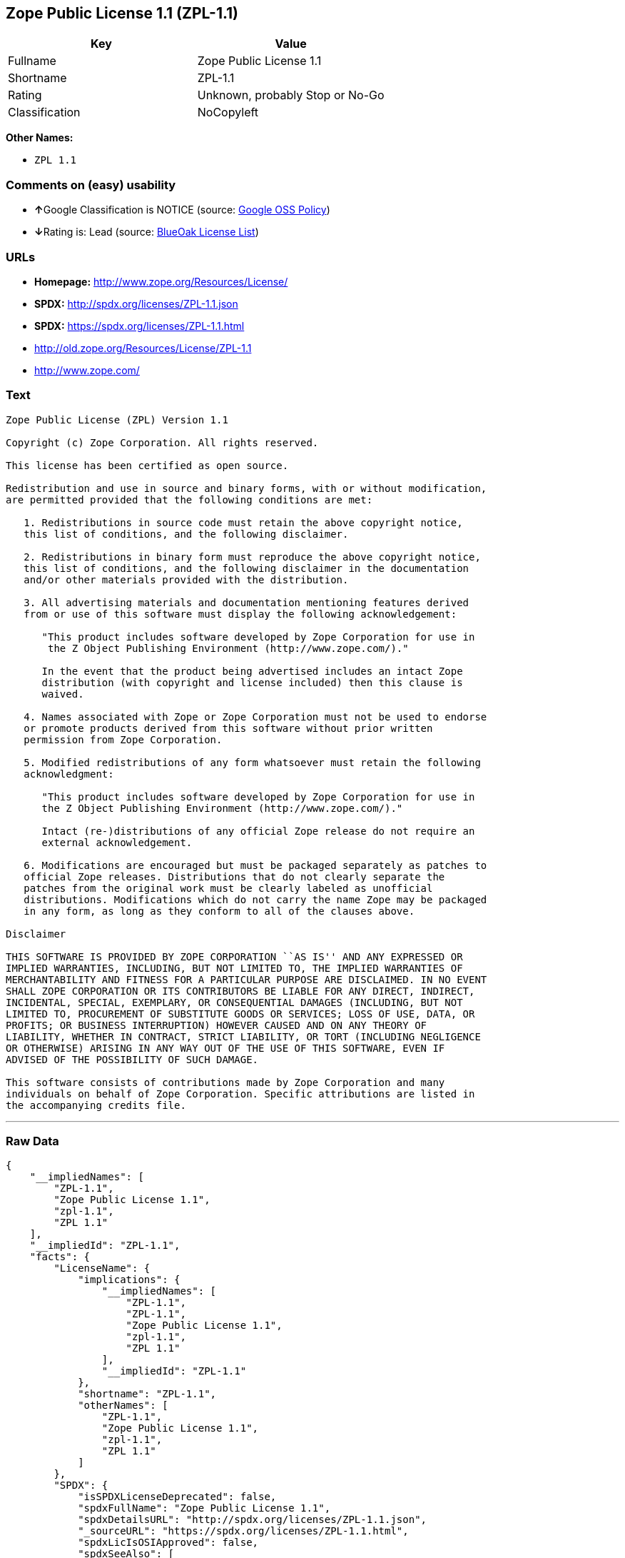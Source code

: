 == Zope Public License 1.1 (ZPL-1.1)

[cols=",",options="header",]
|=======================================
|Key |Value
|Fullname |Zope Public License 1.1
|Shortname |ZPL-1.1
|Rating |Unknown, probably Stop or No-Go
|Classification |NoCopyleft
|=======================================

*Other Names:*

* `ZPL 1.1`

=== Comments on (easy) usability

* **↑**Google Classification is NOTICE (source:
https://opensource.google.com/docs/thirdparty/licenses/[Google OSS
Policy])
* **↓**Rating is: Lead (source: https://blueoakcouncil.org/list[BlueOak
License List])

=== URLs

* *Homepage:* http://www.zope.org/Resources/License/
* *SPDX:* http://spdx.org/licenses/ZPL-1.1.json
* *SPDX:* https://spdx.org/licenses/ZPL-1.1.html
* http://old.zope.org/Resources/License/ZPL-1.1
* http://www.zope.com/

=== Text

....
Zope Public License (ZPL) Version 1.1

Copyright (c) Zope Corporation. All rights reserved.

This license has been certified as open source.

Redistribution and use in source and binary forms, with or without modification,
are permitted provided that the following conditions are met:

   1. Redistributions in source code must retain the above copyright notice,
   this list of conditions, and the following disclaimer.

   2. Redistributions in binary form must reproduce the above copyright notice,
   this list of conditions, and the following disclaimer in the documentation
   and/or other materials provided with the distribution.

   3. All advertising materials and documentation mentioning features derived
   from or use of this software must display the following acknowledgement:

      "This product includes software developed by Zope Corporation for use in
       the Z Object Publishing Environment (http://www.zope.com/)."

      In the event that the product being advertised includes an intact Zope
      distribution (with copyright and license included) then this clause is
      waived.

   4. Names associated with Zope or Zope Corporation must not be used to endorse
   or promote products derived from this software without prior written
   permission from Zope Corporation.

   5. Modified redistributions of any form whatsoever must retain the following
   acknowledgment:

      "This product includes software developed by Zope Corporation for use in
      the Z Object Publishing Environment (http://www.zope.com/)."

      Intact (re-)distributions of any official Zope release do not require an
      external acknowledgement.

   6. Modifications are encouraged but must be packaged separately as patches to
   official Zope releases. Distributions that do not clearly separate the
   patches from the original work must be clearly labeled as unofficial
   distributions. Modifications which do not carry the name Zope may be packaged
   in any form, as long as they conform to all of the clauses above.

Disclaimer

THIS SOFTWARE IS PROVIDED BY ZOPE CORPORATION ``AS IS'' AND ANY EXPRESSED OR
IMPLIED WARRANTIES, INCLUDING, BUT NOT LIMITED TO, THE IMPLIED WARRANTIES OF
MERCHANTABILITY AND FITNESS FOR A PARTICULAR PURPOSE ARE DISCLAIMED. IN NO EVENT
SHALL ZOPE CORPORATION OR ITS CONTRIBUTORS BE LIABLE FOR ANY DIRECT, INDIRECT,
INCIDENTAL, SPECIAL, EXEMPLARY, OR CONSEQUENTIAL DAMAGES (INCLUDING, BUT NOT
LIMITED TO, PROCUREMENT OF SUBSTITUTE GOODS OR SERVICES; LOSS OF USE, DATA, OR
PROFITS; OR BUSINESS INTERRUPTION) HOWEVER CAUSED AND ON ANY THEORY OF
LIABILITY, WHETHER IN CONTRACT, STRICT LIABILITY, OR TORT (INCLUDING NEGLIGENCE
OR OTHERWISE) ARISING IN ANY WAY OUT OF THE USE OF THIS SOFTWARE, EVEN IF
ADVISED OF THE POSSIBILITY OF SUCH DAMAGE.

This software consists of contributions made by Zope Corporation and many
individuals on behalf of Zope Corporation. Specific attributions are listed in
the accompanying credits file.
....

'''''

=== Raw Data

....
{
    "__impliedNames": [
        "ZPL-1.1",
        "Zope Public License 1.1",
        "zpl-1.1",
        "ZPL 1.1"
    ],
    "__impliedId": "ZPL-1.1",
    "facts": {
        "LicenseName": {
            "implications": {
                "__impliedNames": [
                    "ZPL-1.1",
                    "ZPL-1.1",
                    "Zope Public License 1.1",
                    "zpl-1.1",
                    "ZPL 1.1"
                ],
                "__impliedId": "ZPL-1.1"
            },
            "shortname": "ZPL-1.1",
            "otherNames": [
                "ZPL-1.1",
                "Zope Public License 1.1",
                "zpl-1.1",
                "ZPL 1.1"
            ]
        },
        "SPDX": {
            "isSPDXLicenseDeprecated": false,
            "spdxFullName": "Zope Public License 1.1",
            "spdxDetailsURL": "http://spdx.org/licenses/ZPL-1.1.json",
            "_sourceURL": "https://spdx.org/licenses/ZPL-1.1.html",
            "spdxLicIsOSIApproved": false,
            "spdxSeeAlso": [
                "http://old.zope.org/Resources/License/ZPL-1.1"
            ],
            "_implications": {
                "__impliedNames": [
                    "ZPL-1.1",
                    "Zope Public License 1.1"
                ],
                "__impliedId": "ZPL-1.1",
                "__impliedURLs": [
                    [
                        "SPDX",
                        "http://spdx.org/licenses/ZPL-1.1.json"
                    ],
                    [
                        null,
                        "http://old.zope.org/Resources/License/ZPL-1.1"
                    ]
                ]
            },
            "spdxLicenseId": "ZPL-1.1"
        },
        "Scancode": {
            "otherUrls": [
                "http://old.zope.org/Resources/License/ZPL-1.1",
                "http://www.zope.com/"
            ],
            "homepageUrl": "http://www.zope.org/Resources/License/",
            "shortName": "ZPL 1.1",
            "textUrls": null,
            "text": "Zope Public License (ZPL) Version 1.1\n\nCopyright (c) Zope Corporation. All rights reserved.\n\nThis license has been certified as open source.\n\nRedistribution and use in source and binary forms, with or without modification,\nare permitted provided that the following conditions are met:\n\n   1. Redistributions in source code must retain the above copyright notice,\n   this list of conditions, and the following disclaimer.\n\n   2. Redistributions in binary form must reproduce the above copyright notice,\n   this list of conditions, and the following disclaimer in the documentation\n   and/or other materials provided with the distribution.\n\n   3. All advertising materials and documentation mentioning features derived\n   from or use of this software must display the following acknowledgement:\n\n      \"This product includes software developed by Zope Corporation for use in\n       the Z Object Publishing Environment (http://www.zope.com/).\"\n\n      In the event that the product being advertised includes an intact Zope\n      distribution (with copyright and license included) then this clause is\n      waived.\n\n   4. Names associated with Zope or Zope Corporation must not be used to endorse\n   or promote products derived from this software without prior written\n   permission from Zope Corporation.\n\n   5. Modified redistributions of any form whatsoever must retain the following\n   acknowledgment:\n\n      \"This product includes software developed by Zope Corporation for use in\n      the Z Object Publishing Environment (http://www.zope.com/).\"\n\n      Intact (re-)distributions of any official Zope release do not require an\n      external acknowledgement.\n\n   6. Modifications are encouraged but must be packaged separately as patches to\n   official Zope releases. Distributions that do not clearly separate the\n   patches from the original work must be clearly labeled as unofficial\n   distributions. Modifications which do not carry the name Zope may be packaged\n   in any form, as long as they conform to all of the clauses above.\n\nDisclaimer\n\nTHIS SOFTWARE IS PROVIDED BY ZOPE CORPORATION ``AS IS'' AND ANY EXPRESSED OR\nIMPLIED WARRANTIES, INCLUDING, BUT NOT LIMITED TO, THE IMPLIED WARRANTIES OF\nMERCHANTABILITY AND FITNESS FOR A PARTICULAR PURPOSE ARE DISCLAIMED. IN NO EVENT\nSHALL ZOPE CORPORATION OR ITS CONTRIBUTORS BE LIABLE FOR ANY DIRECT, INDIRECT,\nINCIDENTAL, SPECIAL, EXEMPLARY, OR CONSEQUENTIAL DAMAGES (INCLUDING, BUT NOT\nLIMITED TO, PROCUREMENT OF SUBSTITUTE GOODS OR SERVICES; LOSS OF USE, DATA, OR\nPROFITS; OR BUSINESS INTERRUPTION) HOWEVER CAUSED AND ON ANY THEORY OF\nLIABILITY, WHETHER IN CONTRACT, STRICT LIABILITY, OR TORT (INCLUDING NEGLIGENCE\nOR OTHERWISE) ARISING IN ANY WAY OUT OF THE USE OF THIS SOFTWARE, EVEN IF\nADVISED OF THE POSSIBILITY OF SUCH DAMAGE.\n\nThis software consists of contributions made by Zope Corporation and many\nindividuals on behalf of Zope Corporation. Specific attributions are listed in\nthe accompanying credits file.",
            "category": "Permissive",
            "osiUrl": null,
            "owner": "Zope Community",
            "_sourceURL": "https://github.com/nexB/scancode-toolkit/blob/develop/src/licensedcode/data/licenses/zpl-1.1.yml",
            "key": "zpl-1.1",
            "name": "Zope Public License 1.1",
            "spdxId": "ZPL-1.1",
            "_implications": {
                "__impliedNames": [
                    "zpl-1.1",
                    "ZPL 1.1",
                    "ZPL-1.1"
                ],
                "__impliedId": "ZPL-1.1",
                "__impliedCopyleft": [
                    [
                        "Scancode",
                        "NoCopyleft"
                    ]
                ],
                "__calculatedCopyleft": "NoCopyleft",
                "__impliedText": "Zope Public License (ZPL) Version 1.1\n\nCopyright (c) Zope Corporation. All rights reserved.\n\nThis license has been certified as open source.\n\nRedistribution and use in source and binary forms, with or without modification,\nare permitted provided that the following conditions are met:\n\n   1. Redistributions in source code must retain the above copyright notice,\n   this list of conditions, and the following disclaimer.\n\n   2. Redistributions in binary form must reproduce the above copyright notice,\n   this list of conditions, and the following disclaimer in the documentation\n   and/or other materials provided with the distribution.\n\n   3. All advertising materials and documentation mentioning features derived\n   from or use of this software must display the following acknowledgement:\n\n      \"This product includes software developed by Zope Corporation for use in\n       the Z Object Publishing Environment (http://www.zope.com/).\"\n\n      In the event that the product being advertised includes an intact Zope\n      distribution (with copyright and license included) then this clause is\n      waived.\n\n   4. Names associated with Zope or Zope Corporation must not be used to endorse\n   or promote products derived from this software without prior written\n   permission from Zope Corporation.\n\n   5. Modified redistributions of any form whatsoever must retain the following\n   acknowledgment:\n\n      \"This product includes software developed by Zope Corporation for use in\n      the Z Object Publishing Environment (http://www.zope.com/).\"\n\n      Intact (re-)distributions of any official Zope release do not require an\n      external acknowledgement.\n\n   6. Modifications are encouraged but must be packaged separately as patches to\n   official Zope releases. Distributions that do not clearly separate the\n   patches from the original work must be clearly labeled as unofficial\n   distributions. Modifications which do not carry the name Zope may be packaged\n   in any form, as long as they conform to all of the clauses above.\n\nDisclaimer\n\nTHIS SOFTWARE IS PROVIDED BY ZOPE CORPORATION ``AS IS'' AND ANY EXPRESSED OR\nIMPLIED WARRANTIES, INCLUDING, BUT NOT LIMITED TO, THE IMPLIED WARRANTIES OF\nMERCHANTABILITY AND FITNESS FOR A PARTICULAR PURPOSE ARE DISCLAIMED. IN NO EVENT\nSHALL ZOPE CORPORATION OR ITS CONTRIBUTORS BE LIABLE FOR ANY DIRECT, INDIRECT,\nINCIDENTAL, SPECIAL, EXEMPLARY, OR CONSEQUENTIAL DAMAGES (INCLUDING, BUT NOT\nLIMITED TO, PROCUREMENT OF SUBSTITUTE GOODS OR SERVICES; LOSS OF USE, DATA, OR\nPROFITS; OR BUSINESS INTERRUPTION) HOWEVER CAUSED AND ON ANY THEORY OF\nLIABILITY, WHETHER IN CONTRACT, STRICT LIABILITY, OR TORT (INCLUDING NEGLIGENCE\nOR OTHERWISE) ARISING IN ANY WAY OUT OF THE USE OF THIS SOFTWARE, EVEN IF\nADVISED OF THE POSSIBILITY OF SUCH DAMAGE.\n\nThis software consists of contributions made by Zope Corporation and many\nindividuals on behalf of Zope Corporation. Specific attributions are listed in\nthe accompanying credits file.",
                "__impliedURLs": [
                    [
                        "Homepage",
                        "http://www.zope.org/Resources/License/"
                    ],
                    [
                        null,
                        "http://old.zope.org/Resources/License/ZPL-1.1"
                    ],
                    [
                        null,
                        "http://www.zope.com/"
                    ]
                ]
            }
        },
        "BlueOak License List": {
            "BlueOakRating": "Lead",
            "url": "https://spdx.org/licenses/ZPL-1.1.html",
            "isPermissive": true,
            "_sourceURL": "https://blueoakcouncil.org/list",
            "name": "Zope Public License 1.1",
            "id": "ZPL-1.1",
            "_implications": {
                "__impliedNames": [
                    "ZPL-1.1"
                ],
                "__impliedJudgement": [
                    [
                        "BlueOak License List",
                        {
                            "tag": "NegativeJudgement",
                            "contents": "Rating is: Lead"
                        }
                    ]
                ],
                "__impliedCopyleft": [
                    [
                        "BlueOak License List",
                        "NoCopyleft"
                    ]
                ],
                "__calculatedCopyleft": "NoCopyleft",
                "__impliedURLs": [
                    [
                        "SPDX",
                        "https://spdx.org/licenses/ZPL-1.1.html"
                    ]
                ]
            }
        },
        "Google OSS Policy": {
            "rating": "NOTICE",
            "_sourceURL": "https://opensource.google.com/docs/thirdparty/licenses/",
            "id": "ZPL-1.1",
            "_implications": {
                "__impliedNames": [
                    "ZPL-1.1"
                ],
                "__impliedJudgement": [
                    [
                        "Google OSS Policy",
                        {
                            "tag": "PositiveJudgement",
                            "contents": "Google Classification is NOTICE"
                        }
                    ]
                ],
                "__impliedCopyleft": [
                    [
                        "Google OSS Policy",
                        "NoCopyleft"
                    ]
                ],
                "__calculatedCopyleft": "NoCopyleft"
            }
        }
    },
    "__impliedJudgement": [
        [
            "BlueOak License List",
            {
                "tag": "NegativeJudgement",
                "contents": "Rating is: Lead"
            }
        ],
        [
            "Google OSS Policy",
            {
                "tag": "PositiveJudgement",
                "contents": "Google Classification is NOTICE"
            }
        ]
    ],
    "__impliedCopyleft": [
        [
            "BlueOak License List",
            "NoCopyleft"
        ],
        [
            "Google OSS Policy",
            "NoCopyleft"
        ],
        [
            "Scancode",
            "NoCopyleft"
        ]
    ],
    "__calculatedCopyleft": "NoCopyleft",
    "__impliedText": "Zope Public License (ZPL) Version 1.1\n\nCopyright (c) Zope Corporation. All rights reserved.\n\nThis license has been certified as open source.\n\nRedistribution and use in source and binary forms, with or without modification,\nare permitted provided that the following conditions are met:\n\n   1. Redistributions in source code must retain the above copyright notice,\n   this list of conditions, and the following disclaimer.\n\n   2. Redistributions in binary form must reproduce the above copyright notice,\n   this list of conditions, and the following disclaimer in the documentation\n   and/or other materials provided with the distribution.\n\n   3. All advertising materials and documentation mentioning features derived\n   from or use of this software must display the following acknowledgement:\n\n      \"This product includes software developed by Zope Corporation for use in\n       the Z Object Publishing Environment (http://www.zope.com/).\"\n\n      In the event that the product being advertised includes an intact Zope\n      distribution (with copyright and license included) then this clause is\n      waived.\n\n   4. Names associated with Zope or Zope Corporation must not be used to endorse\n   or promote products derived from this software without prior written\n   permission from Zope Corporation.\n\n   5. Modified redistributions of any form whatsoever must retain the following\n   acknowledgment:\n\n      \"This product includes software developed by Zope Corporation for use in\n      the Z Object Publishing Environment (http://www.zope.com/).\"\n\n      Intact (re-)distributions of any official Zope release do not require an\n      external acknowledgement.\n\n   6. Modifications are encouraged but must be packaged separately as patches to\n   official Zope releases. Distributions that do not clearly separate the\n   patches from the original work must be clearly labeled as unofficial\n   distributions. Modifications which do not carry the name Zope may be packaged\n   in any form, as long as they conform to all of the clauses above.\n\nDisclaimer\n\nTHIS SOFTWARE IS PROVIDED BY ZOPE CORPORATION ``AS IS'' AND ANY EXPRESSED OR\nIMPLIED WARRANTIES, INCLUDING, BUT NOT LIMITED TO, THE IMPLIED WARRANTIES OF\nMERCHANTABILITY AND FITNESS FOR A PARTICULAR PURPOSE ARE DISCLAIMED. IN NO EVENT\nSHALL ZOPE CORPORATION OR ITS CONTRIBUTORS BE LIABLE FOR ANY DIRECT, INDIRECT,\nINCIDENTAL, SPECIAL, EXEMPLARY, OR CONSEQUENTIAL DAMAGES (INCLUDING, BUT NOT\nLIMITED TO, PROCUREMENT OF SUBSTITUTE GOODS OR SERVICES; LOSS OF USE, DATA, OR\nPROFITS; OR BUSINESS INTERRUPTION) HOWEVER CAUSED AND ON ANY THEORY OF\nLIABILITY, WHETHER IN CONTRACT, STRICT LIABILITY, OR TORT (INCLUDING NEGLIGENCE\nOR OTHERWISE) ARISING IN ANY WAY OUT OF THE USE OF THIS SOFTWARE, EVEN IF\nADVISED OF THE POSSIBILITY OF SUCH DAMAGE.\n\nThis software consists of contributions made by Zope Corporation and many\nindividuals on behalf of Zope Corporation. Specific attributions are listed in\nthe accompanying credits file.",
    "__impliedURLs": [
        [
            "SPDX",
            "http://spdx.org/licenses/ZPL-1.1.json"
        ],
        [
            null,
            "http://old.zope.org/Resources/License/ZPL-1.1"
        ],
        [
            "SPDX",
            "https://spdx.org/licenses/ZPL-1.1.html"
        ],
        [
            "Homepage",
            "http://www.zope.org/Resources/License/"
        ],
        [
            null,
            "http://www.zope.com/"
        ]
    ]
}
....